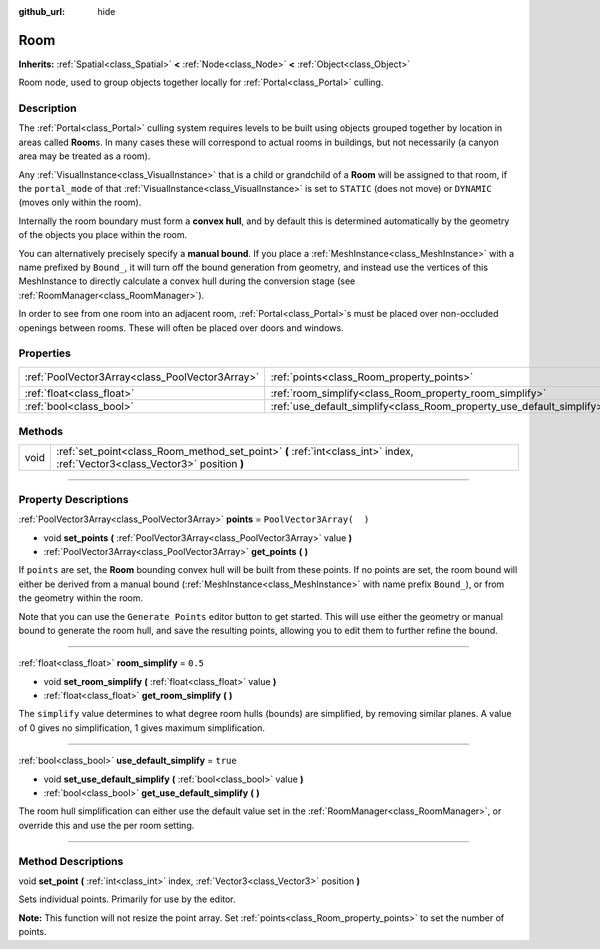 :github_url: hide

.. DO NOT EDIT THIS FILE!!!
.. Generated automatically from Godot engine sources.
.. Generator: https://github.com/godotengine/godot/tree/3.6/doc/tools/make_rst.py.
.. XML source: https://github.com/godotengine/godot/tree/3.6/doc/classes/Room.xml.

.. _class_Room:

Room
====

**Inherits:** :ref:`Spatial<class_Spatial>` **<** :ref:`Node<class_Node>` **<** :ref:`Object<class_Object>`

Room node, used to group objects together locally for :ref:`Portal<class_Portal>` culling.

.. rst-class:: classref-introduction-group

Description
-----------

The :ref:`Portal<class_Portal>` culling system requires levels to be built using objects grouped together by location in areas called **Room**\ s. In many cases these will correspond to actual rooms in buildings, but not necessarily (a canyon area may be treated as a room).

Any :ref:`VisualInstance<class_VisualInstance>` that is a child or grandchild of a **Room** will be assigned to that room, if the ``portal_mode`` of that :ref:`VisualInstance<class_VisualInstance>` is set to ``STATIC`` (does not move) or ``DYNAMIC`` (moves only within the room).

Internally the room boundary must form a **convex hull**, and by default this is determined automatically by the geometry of the objects you place within the room.

You can alternatively precisely specify a **manual bound**. If you place a :ref:`MeshInstance<class_MeshInstance>` with a name prefixed by ``Bound_``, it will turn off the bound generation from geometry, and instead use the vertices of this MeshInstance to directly calculate a convex hull during the conversion stage (see :ref:`RoomManager<class_RoomManager>`).

In order to see from one room into an adjacent room, :ref:`Portal<class_Portal>`\ s must be placed over non-occluded openings between rooms. These will often be placed over doors and windows.

.. rst-class:: classref-reftable-group

Properties
----------

.. table::
   :widths: auto

   +-------------------------------------------------+-----------------------------------------------------------------------+--------------------------+
   | :ref:`PoolVector3Array<class_PoolVector3Array>` | :ref:`points<class_Room_property_points>`                             | ``PoolVector3Array(  )`` |
   +-------------------------------------------------+-----------------------------------------------------------------------+--------------------------+
   | :ref:`float<class_float>`                       | :ref:`room_simplify<class_Room_property_room_simplify>`               | ``0.5``                  |
   +-------------------------------------------------+-----------------------------------------------------------------------+--------------------------+
   | :ref:`bool<class_bool>`                         | :ref:`use_default_simplify<class_Room_property_use_default_simplify>` | ``true``                 |
   +-------------------------------------------------+-----------------------------------------------------------------------+--------------------------+

.. rst-class:: classref-reftable-group

Methods
-------

.. table::
   :widths: auto

   +------+-------------------------------------------------------------------------------------------------------------------------------+
   | void | :ref:`set_point<class_Room_method_set_point>` **(** :ref:`int<class_int>` index, :ref:`Vector3<class_Vector3>` position **)** |
   +------+-------------------------------------------------------------------------------------------------------------------------------+

.. rst-class:: classref-section-separator

----

.. rst-class:: classref-descriptions-group

Property Descriptions
---------------------

.. _class_Room_property_points:

.. rst-class:: classref-property

:ref:`PoolVector3Array<class_PoolVector3Array>` **points** = ``PoolVector3Array(  )``

.. rst-class:: classref-property-setget

- void **set_points** **(** :ref:`PoolVector3Array<class_PoolVector3Array>` value **)**
- :ref:`PoolVector3Array<class_PoolVector3Array>` **get_points** **(** **)**

If ``points`` are set, the **Room** bounding convex hull will be built from these points. If no points are set, the room bound will either be derived from a manual bound (:ref:`MeshInstance<class_MeshInstance>` with name prefix ``Bound_``), or from the geometry within the room.

Note that you can use the ``Generate Points`` editor button to get started. This will use either the geometry or manual bound to generate the room hull, and save the resulting points, allowing you to edit them to further refine the bound.

.. rst-class:: classref-item-separator

----

.. _class_Room_property_room_simplify:

.. rst-class:: classref-property

:ref:`float<class_float>` **room_simplify** = ``0.5``

.. rst-class:: classref-property-setget

- void **set_room_simplify** **(** :ref:`float<class_float>` value **)**
- :ref:`float<class_float>` **get_room_simplify** **(** **)**

The ``simplify`` value determines to what degree room hulls (bounds) are simplified, by removing similar planes. A value of 0 gives no simplification, 1 gives maximum simplification.

.. rst-class:: classref-item-separator

----

.. _class_Room_property_use_default_simplify:

.. rst-class:: classref-property

:ref:`bool<class_bool>` **use_default_simplify** = ``true``

.. rst-class:: classref-property-setget

- void **set_use_default_simplify** **(** :ref:`bool<class_bool>` value **)**
- :ref:`bool<class_bool>` **get_use_default_simplify** **(** **)**

The room hull simplification can either use the default value set in the :ref:`RoomManager<class_RoomManager>`, or override this and use the per room setting.

.. rst-class:: classref-section-separator

----

.. rst-class:: classref-descriptions-group

Method Descriptions
-------------------

.. _class_Room_method_set_point:

.. rst-class:: classref-method

void **set_point** **(** :ref:`int<class_int>` index, :ref:`Vector3<class_Vector3>` position **)**

Sets individual points. Primarily for use by the editor.

\ **Note:** This function will not resize the point array. Set :ref:`points<class_Room_property_points>` to set the number of points.

.. |virtual| replace:: :abbr:`virtual (This method should typically be overridden by the user to have any effect.)`
.. |const| replace:: :abbr:`const (This method has no side effects. It doesn't modify any of the instance's member variables.)`
.. |vararg| replace:: :abbr:`vararg (This method accepts any number of arguments after the ones described here.)`
.. |static| replace:: :abbr:`static (This method doesn't need an instance to be called, so it can be called directly using the class name.)`
